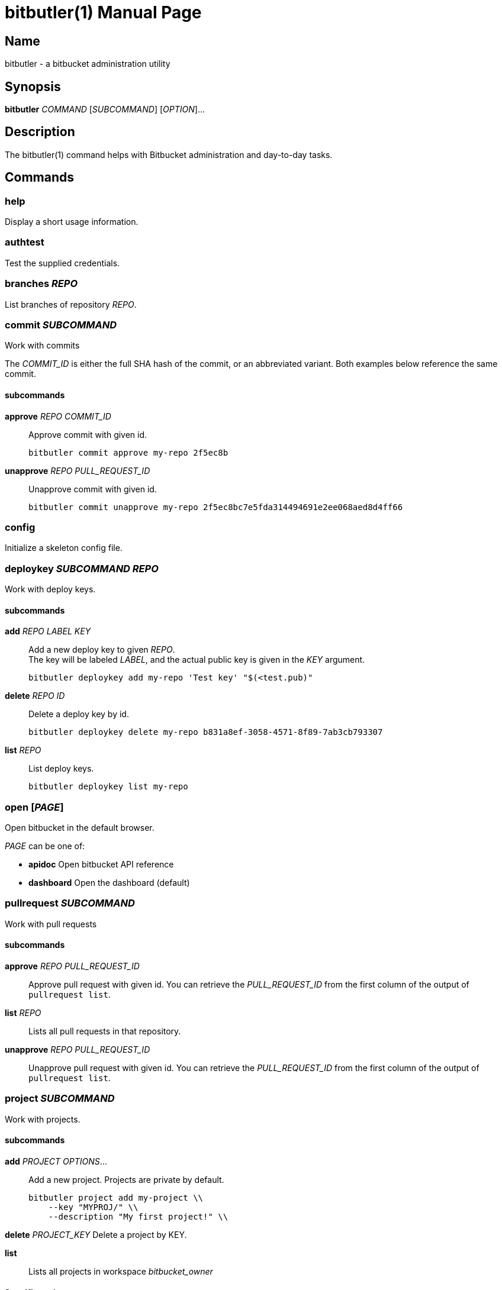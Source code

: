 = bitbutler(1)
:author: Stefan Linke
:doctype: manpage
:man manual: bitbutler Manual
:man source: bitbutler 0.1.0
:page-layout: base

== Name

bitbutler - a bitbucket administration utility

== Synopsis

*bitbutler* _COMMAND_ [_SUBCOMMAND_] [_OPTION_]...

== Description

The bitbutler(1) command helps with Bitbucket administration and day-to-day
tasks.

== Commands

=== help
Display a short usage information.

=== authtest
Test the supplied credentials.

=== branches _REPO_
List branches of repository _REPO_.

=== commit _SUBCOMMAND_
Work with commits

The _COMMIT_ID_ is either the full SHA hash of the commit, or an abbreviated
variant. Both examples below reference the same commit.

==== subcommands

*approve* _REPO_ _COMMIT_ID_::
Approve commit with given id.

    bitbutler commit approve my-repo 2f5ec8b

*unapprove* _REPO_ _PULL_REQUEST_ID_::
Unapprove commit with given id.

    bitbutler commit unapprove my-repo 2f5ec8bc7e5fda314494691e2ee068aed8d4ff66

=== config
Initialize a skeleton config file.

=== deploykey _SUBCOMMAND_ _REPO_
Work with deploy keys.

==== subcommands

*add* _REPO_ _LABEL_ _KEY_::
Add a new deploy key to given _REPO_. +
The key will be labeled _LABEL_, and the actual public key is given in the
_KEY_ argument.

    bitbutler deploykey add my-repo 'Test key' "$(<test.pub)"

*delete* _REPO_ _ID_::
Delete a deploy key by id.

    bitbutler deploykey delete my-repo b831a8ef-3058-4571-8f89-7ab3cb793307

*list* _REPO_::
List deploy keys.

    bitbutler deploykey list my-repo

=== open [_PAGE_]
Open bitbucket in the default browser.

_PAGE_ can be one of:

* *apidoc*      Open bitbucket API reference
* *dashboard*   Open the dashboard (default)

=== pullrequest _SUBCOMMAND_
Work with pull requests

==== subcommands

*approve* _REPO_ _PULL_REQUEST_ID_::
Approve pull request with given id. You can retrieve the _PULL_REQUEST_ID_ from the first column of the output
of `pullrequest list`.

*list* _REPO_::
Lists all pull requests in that repository.

*unapprove* _REPO_ _PULL_REQUEST_ID_::
Unapprove pull request with given id. You can retrieve the _PULL_REQUEST_ID_ from the first column of the output
of `pullrequest list`.

=== project _SUBCOMMAND_
Work with projects.

==== subcommands

*add* _PROJECT_ _OPTIONS_...::
Add a new project. Projects are private by default.

    bitbutler project add my-project \\
        --key "MYPROJ/" \\
        --description "My first project!" \\

*delete* _PROJECT_KEY_
Delete a project by KEY.

*list*::
Lists all projects in workspace _bitbucket_owner_

==== Specific options

*-k, --key*::
The project key. Upper case shorthand (e.g. `AT` for `Atlassian`)

*-d, --description*::
An optional description for the project.

*-P, --public*::
Make the project public. Projects are private by default.

=== repo _SUBCOMMAND_
Work with repositories.

==== subcommands

*delete* _REPO_::
Delete a repository. +
Will ask for interactive confirmation, unless option _--force_ is used.

*list*::
Lists all repositories owned by _bitbucket_owner_

=== reviewer _SUBCOMMAND_ _REPO_
Work with default reviewers

==== subcommands

*add* _REPO_ _USER_::
Add a new user to the default reviewers. The user needs to be specified by UUID.

    bitbutler reviewer add my-repo b3a963c5-0397-4101-9e52-ff4e0c3e0711

*delete* _REPO_ _USER_::
Delete a default reviewer. The user needs to be specified by UUID.

    bitbutler reviewer delete my-repo b3a963c5-0397-4101-9e52-ff4e0c3e0711

*list* _REPO_::
List default reviewers.

    bitbutler reviewer list my-repo

=== selfupdate
Check for a newer version for this script and download it

=== team _SUBCOMMAND_ _TEAM_
Work with teams.

==== subcommands

*members*::
Lists all members in team _TEAM_

=== version
Show the script version

=== webhook _SUBCOMMAND_ _REPO_
Work with repository webhooks.

==== subcommands

*add* _REPO_ _OPTIONS_...::
Add a new hook. The _--events_ parameter is optional, defaulting to a full list
of events. See _list-events_ for the possible values.

    bitbutler webhook add my-repo \\
        --url "https://example.com/" \\
        --description "Test Webhook" \\
        --events "repo:push"


*delete* _REPO_ _HOOK_ID_::
Delete a hook by it's UUID.

    bitbutler webhook delete my-repo 049250eb-479f-4183-a907-569a0b747a0f

*list* _REPO_::
List all webhooks of a repository.

    bitbutler webhook list my-repo

*list-events*::
List valid webhook events.

    bitbutler webhook list-events

==== Specific options

*-U, --url*::
URL which should be called by the webhook.

*-d, --description*::
A descriptive label for the webhook.

*-e, --events*::
A list of space-separated events. These are the events triggering the webhook.
Try `bitbutler webhook list-events` for a list of all possible events. When not
specified, the full list of events is used.

== Options

=== Connection Configuration

Basic information required to talk to bitbucket. Overwrites the corresponding
configuration file options.

*-u, --user* _USERNAME_::
Bitbucket username.

*-p, --pass* _PASSWORD_::
Bitbucket password.

*-o, --owner* _OWNER_::
Bitbucket repository owner. This is the prefix to all your repositories.

=== Processing Information

*-v, --verbose*::
Verbose output.

*-q, --quiet*::
Silence log messages.

*-D, --debug*::
Output internal debugging information to STDERR.

=== Program Information

*-h, --help*::
Print a short help message.

*-V, --version*::
Print program version number.


== Configuration file

bitbutler expects a configuration file at `$HOME/.bitbucket.conf`. The file
is sourced by bash, so the format is expected to be plain bash variable
assignments. Option values containing spaces need to be quoted. A skeleton
config file can be generated with the _bitbutler config_ command.

=== Supported options

*bitbucket_user*::
Bitbucket username.

*bitbucket_pass*::
Bitbucket password.

*bitbucket_owner*::
Bitbucket repository owner. This is the prefix to all your repositories.

== Environment

*BB_CONFIG_FILE*::
    If the _BB_CONFIG_FILE_ environment variable is set, it will override
    the default config file location at `$HOME/.bitbucket.conf`

== EXIT STATUS

*0*::
Success.

*1*::
Failure (usage error; configuration error; document processing failure;
unexpected error).

== EXAMPLES

Add a deploy key to repository sandbox

    bitbutler deploykey add my-repo 'Test key' "$(<test.pub)"

Add a webhook listening on repository push for codeclimate connection

    bitbutler webhook add my-repo \
        --url "https://codeclimate.com/api/repos/<repo-id>/refresh?api_token=<api-token>" \
        --description 'Codeclimate' \
        --events "repo:push"

== BUGS

Refer to the *bitbutler* issue tracker at https://github.com/particleflux/bitbutler/issues

== AUTHOR
Stefan Linke (doc (at) particleflux.codes)

== RESOURCES

*Git source repository on GitHub:* https://github.com/particleflux/bitbutler

== COPYING

Copyright \(C) 2020 Stefan Linke.
Free use of this software is granted under the terms of the MIT License.
